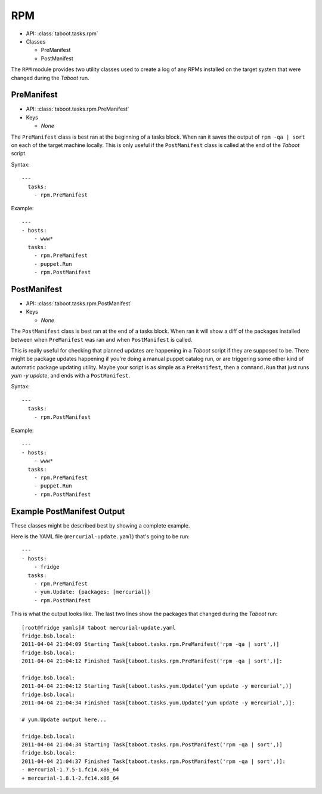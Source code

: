 .. _rpm:

RPM
^^^

* API: :class:`taboot.tasks.rpm`
* Classes

  * PreManifest
  * PostManifest

The ``RPM`` module provides two utility classes used to create a log
of any RPMs installed on the target system that were changed during
the `Taboot` run.


PreManifest
***********

* API: :class:`taboot.tasks.rpm.PreManifest`
* Keys

  * `None`


The ``PreManifest`` class is best ran at the beginning of a tasks
block. When ran it saves the output of ``rpm -qa | sort`` on each of
the target machine locally. This is only useful if the
``PostManifest`` class is called at the end of the `Taboot` script.


Syntax::

    ---
      tasks:
        - rpm.PreManifest

Example::

    ---
    - hosts:
        - www*
      tasks:
        - rpm.PreManifest
	- puppet.Run
	- rpm.PostManifest


PostManifest
************

* API: :class:`taboot.tasks.rpm.PostManifest`
* Keys

  * `None`


The ``PostManifest`` class is best ran at the end of a tasks
block. When ran it will show a diff of the packages installed between
when ``PreManifest`` was ran and when ``PostManifest`` is called.

This is really useful for checking that planned updates are happening
in a `Taboot` script if they are supposed to be. There might be
package updates happening if you're doing a manual puppet catalog run,
or are triggering some other kind of automatic package updating
utility. Maybe your script is as simple as a ``PreManifest``, then a
``command.Run`` that just runs `yum -y update`, and ends with a
``PostManifest``.

Syntax::

    ---
      tasks:
        - rpm.PostManifest

Example::

    ---
    - hosts:
        - www*
      tasks:
        - rpm.PreManifest
	- puppet.Run
	- rpm.PostManifest


.. _examplepostmanifest:

Example PostManifest Output
***************************

These classes might be described best by showing a complete example.

Here is the YAML file (``mercurial-update.yaml``) that's going to be
run::

    ---
    - hosts:
        - fridge
      tasks:
        - rpm.PreManifest
        - yum.Update: {packages: [mercurial]}
        - rpm.PostManifest


This is what the output looks like. The last two lines show the
packages that changed during the `Taboot` run::


    [root@fridge yamls]# taboot mercurial-update.yaml
    fridge.bsb.local:
    2011-04-04 21:04:09 Starting Task[taboot.tasks.rpm.PreManifest('rpm -qa | sort',)]
    fridge.bsb.local:
    2011-04-04 21:04:12 Finished Task[taboot.tasks.rpm.PreManifest('rpm -qa | sort',)]:

    fridge.bsb.local:
    2011-04-04 21:04:12 Starting Task[taboot.tasks.yum.Update('yum update -y mercurial',)]
    fridge.bsb.local:
    2011-04-04 21:04:34 Finished Task[taboot.tasks.yum.Update('yum update -y mercurial',)]:

    # yum.Update output here...

    fridge.bsb.local:
    2011-04-04 21:04:34 Starting Task[taboot.tasks.rpm.PostManifest('rpm -qa | sort',)]
    fridge.bsb.local:
    2011-04-04 21:04:37 Finished Task[taboot.tasks.rpm.PostManifest('rpm -qa | sort',)]:
    - mercurial-1.7.5-1.fc14.x86_64
    + mercurial-1.8.1-2.fc14.x86_64

